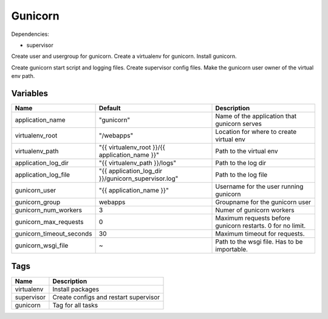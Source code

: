 ========
Gunicorn
========

Dependencies:

- supervisor

Create user and usergroup for gunicorn.
Create a virtualenv for gunicorn.
Install gunicorn.

Create gunicorn start script and logging files.
Create supervisor config files.
Make the gunicorn user owner of the virtual env path.

---------
Variables
---------

========================== ======================================================================================================================== ==================================================
Name                       Default                                                                                                                  Description
========================== ======================================================================================================================== ==================================================
application_name           "gunicorn"                                                                                                               Name of the application that gunicorn serves
virtualenv_root            "/webapps"                                                                                                               Location for where to create virtual env
virtualenv_path            "{{ virtualenv_root }}/{{ application_name }}"                                                                           Path to the virtual env
application_log_dir        "{{ virtualenv_path }}/logs"                                                                                             Path to the log dir
application_log_file       "{{ application_log_dir }}/gunicorn_supervisor.log"                                                                      Path to the log file
gunicorn_user              "{{ application_name }}"                                                                                                 Username for the user running gunicorn
gunicorn_group             webapps                                                                                                                  Groupname for the gunicorn user
gunicorn_num_workers       3                                                                                                                        Numer of gunicorn workers
gunicorn_max_requests      0                                                                                                                        Maximum requests before gunicorn restarts. 0 for
                                                                                                                                                    no limit.
gunicorn_timeout_seconds   30                                                                                                                       Maximum timeout for requests.
gunicorn_wsgi_file         ~                                                                                                                        Path to the wsgi file. Has to be importable.
========================== ======================================================================================================================== ==================================================

----
Tags
----

===================== ==========================================================================
Name                  Description
===================== ==========================================================================
virtualenv            Install packages
supervisor            Create configs and restart supervisor
gunicorn              Tag for all tasks
===================== ==========================================================================

